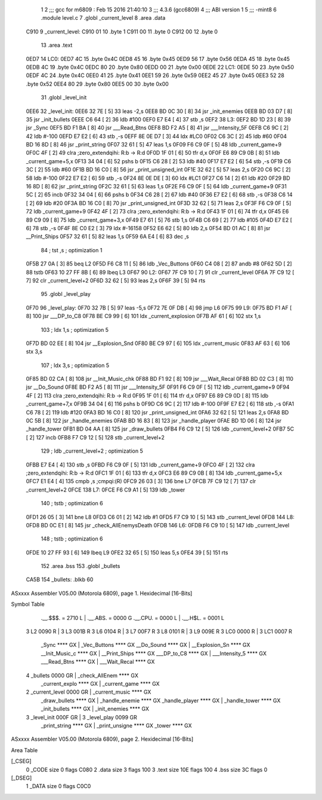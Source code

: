                               1 
                              2 ;;; gcc for m6809 : Feb 15 2016 21:40:10
                              3 ;;; 4.3.6 (gcc6809)
                              4 ;;; ABI version 1
                              5 ;;; -mint8
                              6 	.module	level.c
                              7 	.globl _current_level
                              8 	.area .data
   C910                       9 _current_level:
   C910 01                   10 	.byte	1
   C911 00                   11 	.byte	0
   C912 00                   12 	.byte	0
                             13 	.area .text
   0ED7                      14 LC0:
   0ED7 4C                   15 	.byte	0x4C
   0ED8 45                   16 	.byte	0x45
   0ED9 56                   17 	.byte	0x56
   0EDA 45                   18 	.byte	0x45
   0EDB 4C                   19 	.byte	0x4C
   0EDC 80                   20 	.byte	0x80
   0EDD 00                   21 	.byte	0x00
   0EDE                      22 LC1:
   0EDE 50                   23 	.byte	0x50
   0EDF 4C                   24 	.byte	0x4C
   0EE0 41                   25 	.byte	0x41
   0EE1 59                   26 	.byte	0x59
   0EE2 45                   27 	.byte	0x45
   0EE3 52                   28 	.byte	0x52
   0EE4 80                   29 	.byte	0x80
   0EE5 00                   30 	.byte	0x00
                             31 	.globl _level_init
   0EE6                      32 _level_init:
   0EE6 32 7E         [ 5]   33 	leas	-2,s
   0EE8 BD 0C 30      [ 8]   34 	jsr	_init_enemies
   0EEB BD 03 D7      [ 8]   35 	jsr	_init_bullets
   0EEE C6 64         [ 2]   36 	ldb	#100
   0EF0 E7 E4         [ 4]   37 	stb	,s
   0EF2                      38 L3:
   0EF2 BD 1D 23      [ 8]   39 	jsr	_Sync
   0EF5 BD F1 BA      [ 8]   40 	jsr	___Read_Btns
   0EF8 BD F2 A5      [ 8]   41 	jsr	___Intensity_5F
   0EFB C6 9C         [ 2]   42 	ldb	#-100
   0EFD E7 E2         [ 6]   43 	stb	,-s
   0EFF 8E 0E D7      [ 3]   44 	ldx	#LC0
   0F02 C6 3C         [ 2]   45 	ldb	#60
   0F04 BD 16 8D      [ 8]   46 	jsr	_print_string
   0F07 32 61         [ 5]   47 	leas	1,s
   0F09 F6 C9 0F      [ 5]   48 	ldb	_current_game+9
   0F0C 4F            [ 2]   49 	clra		;zero_extendqihi: R:b -> R:d
   0F0D 1F 01         [ 6]   50 	tfr	d,x
   0F0F E6 89 C9 0B   [ 8]   51 	ldb	_current_game+5,x
   0F13 34 04         [ 6]   52 	pshs	b
   0F15 C6 28         [ 2]   53 	ldb	#40
   0F17 E7 E2         [ 6]   54 	stb	,-s
   0F19 C6 3C         [ 2]   55 	ldb	#60
   0F1B BD 16 C0      [ 8]   56 	jsr	_print_unsigned_int
   0F1E 32 62         [ 5]   57 	leas	2,s
   0F20 C6 9C         [ 2]   58 	ldb	#-100
   0F22 E7 E2         [ 6]   59 	stb	,-s
   0F24 8E 0E DE      [ 3]   60 	ldx	#LC1
   0F27 C6 14         [ 2]   61 	ldb	#20
   0F29 BD 16 8D      [ 8]   62 	jsr	_print_string
   0F2C 32 61         [ 5]   63 	leas	1,s
   0F2E F6 C9 0F      [ 5]   64 	ldb	_current_game+9
   0F31 5C            [ 2]   65 	incb
   0F32 34 04         [ 6]   66 	pshs	b
   0F34 C6 28         [ 2]   67 	ldb	#40
   0F36 E7 E2         [ 6]   68 	stb	,-s
   0F38 C6 14         [ 2]   69 	ldb	#20
   0F3A BD 16 C0      [ 8]   70 	jsr	_print_unsigned_int
   0F3D 32 62         [ 5]   71 	leas	2,s
   0F3F F6 C9 0F      [ 5]   72 	ldb	_current_game+9
   0F42 4F            [ 2]   73 	clra		;zero_extendqihi: R:b -> R:d
   0F43 1F 01         [ 6]   74 	tfr	d,x
   0F45 E6 89 C9 09   [ 8]   75 	ldb	_current_game+3,x
   0F49 E7 61         [ 5]   76 	stb	1,s
   0F4B C6 69         [ 2]   77 	ldb	#105
   0F4D E7 E2         [ 6]   78 	stb	,-s
   0F4F 8E C0 E2      [ 3]   79 	ldx	#-16158
   0F52 E6 62         [ 5]   80 	ldb	2,s
   0F54 BD 01 AC      [ 8]   81 	jsr	__Print_Ships
   0F57 32 61         [ 5]   82 	leas	1,s
   0F59 6A E4         [ 6]   83 	dec	,s
                             84 	; tst	,s	; optimization 1
   0F5B 27 0A         [ 3]   85 	beq	L2
   0F5D F6 C8 11      [ 5]   86 	ldb	_Vec_Buttons
   0F60 C4 08         [ 2]   87 	andb	#8
   0F62 5D            [ 2]   88 	tstb
   0F63 10 27 FF 8B   [ 6]   89 	lbeq	L3
   0F67                      90 L2:
   0F67 7F C9 10      [ 7]   91 	clr	_current_level
   0F6A 7F C9 12      [ 7]   92 	clr	_current_level+2
   0F6D 32 62         [ 5]   93 	leas	2,s
   0F6F 39            [ 5]   94 	rts
                             95 	.globl _level_play
   0F70                      96 _level_play:
   0F70 32 7B         [ 5]   97 	leas	-5,s
   0F72 7E 0F DB      [ 4]   98 	jmp	L6
   0F75                      99 L9:
   0F75 BD F1 AF      [ 8]  100 	jsr	___DP_to_C8
   0F78 BE C9 99      [ 6]  101 	ldx	_current_explosion
   0F7B AF 61         [ 6]  102 	stx	1,s
                            103 	; ldx	1,s	; optimization 5
   0F7D BD 02 EE      [ 8]  104 	jsr	__Explosion_Snd
   0F80 BE C9 97      [ 6]  105 	ldx	_current_music
   0F83 AF 63         [ 6]  106 	stx	3,s
                            107 	; ldx	3,s	; optimization 5
   0F85 BD 02 CA      [ 8]  108 	jsr	__Init_Music_chk
   0F88 BD F1 92      [ 8]  109 	jsr	___Wait_Recal
   0F8B BD 02 C3      [ 8]  110 	jsr	__Do_Sound
   0F8E BD F2 A5      [ 8]  111 	jsr	___Intensity_5F
   0F91 F6 C9 0F      [ 5]  112 	ldb	_current_game+9
   0F94 4F            [ 2]  113 	clra		;zero_extendqihi: R:b -> R:d
   0F95 1F 01         [ 6]  114 	tfr	d,x
   0F97 E6 89 C9 0D   [ 8]  115 	ldb	_current_game+7,x
   0F9B 34 04         [ 6]  116 	pshs	b
   0F9D C6 9C         [ 2]  117 	ldb	#-100
   0F9F E7 E2         [ 6]  118 	stb	,-s
   0FA1 C6 78         [ 2]  119 	ldb	#120
   0FA3 BD 16 C0      [ 8]  120 	jsr	_print_unsigned_int
   0FA6 32 62         [ 5]  121 	leas	2,s
   0FA8 BD 0C 5B      [ 8]  122 	jsr	_handle_enemies
   0FAB BD 16 83      [ 8]  123 	jsr	_handle_player
   0FAE BD 1D 06      [ 8]  124 	jsr	_handle_tower
   0FB1 BD 04 AA      [ 8]  125 	jsr	_draw_bullets
   0FB4 F6 C9 12      [ 5]  126 	ldb	_current_level+2
   0FB7 5C            [ 2]  127 	incb
   0FB8 F7 C9 12      [ 5]  128 	stb	_current_level+2
                            129 	; ldb	_current_level+2	; optimization 5
   0FBB E7 E4         [ 4]  130 	stb	,s
   0FBD F6 C9 0F      [ 5]  131 	ldb	_current_game+9
   0FC0 4F            [ 2]  132 	clra		;zero_extendqihi: R:b -> R:d
   0FC1 1F 01         [ 6]  133 	tfr	d,x
   0FC3 E6 89 C9 0B   [ 8]  134 	ldb	_current_game+5,x
   0FC7 E1 E4         [ 4]  135 	cmpb	,s	;cmpqi:(R)
   0FC9 26 03         [ 3]  136 	bne	L7
   0FCB 7F C9 12      [ 7]  137 	clr	_current_level+2
   0FCE                     138 L7:
   0FCE F6 C9 A1      [ 5]  139 	ldb	_tower
                            140 	; tstb	; optimization 6
   0FD1 26 05         [ 3]  141 	bne	L8
   0FD3 C6 01         [ 2]  142 	ldb	#1
   0FD5 F7 C9 10      [ 5]  143 	stb	_current_level
   0FD8                     144 L8:
   0FD8 BD 0C E1      [ 8]  145 	jsr	_check_AllEnemysDeath
   0FDB                     146 L6:
   0FDB F6 C9 10      [ 5]  147 	ldb	_current_level
                            148 	; tstb	; optimization 6
   0FDE 10 27 FF 93   [ 6]  149 	lbeq	L9
   0FE2 32 65         [ 5]  150 	leas	5,s
   0FE4 39            [ 5]  151 	rts
                            152 	.area .bss
                            153 	.globl	_bullets
   CA5B                     154 _bullets:	.blkb	60
ASxxxx Assembler V05.00  (Motorola 6809), page 1.
Hexidecimal [16-Bits]

Symbol Table

    .__.$$$.       =   2710 L   |     .__.ABS.       =   0000 G
    .__.CPU.       =   0000 L   |     .__.H$L.       =   0001 L
  3 L2                 0090 R   |   3 L3                 001B R
  3 L6                 0104 R   |   3 L7                 00F7 R
  3 L8                 0101 R   |   3 L9                 009E R
  3 LC0                0000 R   |   3 LC1                0007 R
    _Sync              **** GX  |     _Vec_Buttons       **** GX
    __Do_Sound         **** GX  |     __Explosion_Sn     **** GX
    __Init_Music_c     **** GX  |     __Print_Ships      **** GX
    ___DP_to_C8        **** GX  |     ___Intensity_5     **** GX
    ___Read_Btns       **** GX  |     ___Wait_Recal      **** GX
  4 _bullets           0000 GR  |     _check_AllEnem     **** GX
    _current_explo     **** GX  |     _current_game      **** GX
  2 _current_level     0000 GR  |     _current_music     **** GX
    _draw_bullets      **** GX  |     _handle_enemie     **** GX
    _handle_player     **** GX  |     _handle_tower      **** GX
    _init_bullets      **** GX  |     _init_enemies      **** GX
  3 _level_init        000F GR  |   3 _level_play        0099 GR
    _print_string      **** GX  |     _print_unsigne     **** GX
    _tower             **** GX

ASxxxx Assembler V05.00  (Motorola 6809), page 2.
Hexidecimal [16-Bits]

Area Table

[_CSEG]
   0 _CODE            size    0   flags C080
   2 .data            size    3   flags  100
   3 .text            size  10E   flags  100
   4 .bss             size   3C   flags    0
[_DSEG]
   1 _DATA            size    0   flags C0C0

